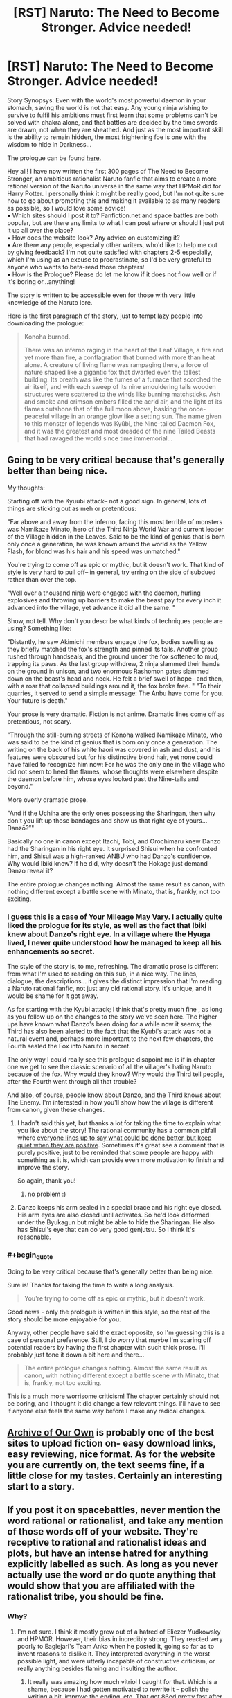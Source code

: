 #+TITLE: [RST] Naruto: The Need to Become Stronger. Advice needed!

* [RST] Naruto: The Need to Become Stronger. Advice needed!
:PROPERTIES:
:Author: Sophronius
:Score: 15
:DateUnix: 1476387408.0
:END:
Story Synopsys: Even with the world's most powerful daemon in your stomach, saving the world is not that easy. Any young ninja wishing to survive to fulfil his ambitions must first learn that some problems can't be solved with chakra alone, and that battles are decided by the time swords are drawn, not when they are sheathed. And just as the most important skill is the ability to remain hidden, the most frightening foe is one with the wisdom to hide in Darkness...\\
 

The prologue can be found [[https://needtobecomestronger.wordpress.com/2016/10/12/the-need-to-become-stronger/][here]].\\
 

Hey all! I have now written the first 300 pages of The Need to Become Stronger, an ambitious rationalist Naruto fanfic that aims to create a more rational version of the Naruto universe in the same way that HPMoR did for Harry Potter. I personally think it might be really good, but I'm not quite sure how to go about promoting this and making it available to as many readers as possible, so I would love some advice!\\
• Which sites should I post it to? Fanfiction.net and space battles are both popular, but are there any limits to what I can post where or should I just put it up all over the place?\\
• How does the website look? Any advice on customizing it?\\
• Are there any people, especially other writers, who'd like to help me out by giving feedback? I'm not quite satisfied with chapters 2-5 especially, which I'm using as an excuse to procrastinate, so I'd be very grateful to anyone who wants to beta-read those chapters!\\
• How is the Prologue? Please do let me know if it does not flow well or if it's boring or...anything!\\
 

The story is written to be accessible even for those with very little knowledge of the Naruto lore.\\
 

Here is the first paragraph of the story, just to tempt lazy people into downloading the prologue:\\
 

#+begin_quote
  Konoha burned.\\
   

  There was an inferno raging in the heart of the Leaf Village, a fire and yet more than fire, a conflagration that burned with more than heat alone. A creature of living flame was rampaging there, a force of nature shaped like a gigantic fox that dwarfed even the tallest building. Its breath was like the fumes of a furnace that scorched the air itself, and with each sweep of its nine smouldering tails wooden structures were scattered to the winds like burning matchsticks. Ash and smoke and crimson embers filled the acrid air, and the light of its flames outshone that of the full moon above, basking the once-peaceful village in an orange glow like a setting sun. The name given to this monster of legends was Kyūbi, the Nine-tailed Daemon Fox, and it was the greatest and most dreaded of the nine Tailed Beasts that had ravaged the world since time immemorial...
#+end_quote


** Going to be very critical because that's generally better than being nice.

My thoughts:

Starting off with the Kyuubi attack-- not a good sign. In general, lots of things are sticking out as meh or pretentious:

"Far above and away from the inferno, facing this most terrible of monsters was Namikaze Minato, hero of the Third Ninja World War and current leader of the Village hidden in the Leaves. Said to be the kind of genius that is born only once a generation, he was known around the world as the Yellow Flash, for blond was his hair and his speed was unmatched."

You're trying to come off as epic or mythic, but it doesn't work. That kind of style is very hard to pull off-- in general, try erring on the side of subdued rather than over the top.

"Well over a thousand ninja were engaged with the daemon, hurling explosives and throwing up barriers to make the beast pay for every inch it advanced into the village, yet advance it did all the same. "

Show, not tell. Why don't you describe what kinds of techniques people are using? Something like:

"Distantly, he saw Akimichi members engage the fox, bodies swelling as they briefly matched the fox's strength and pinned its tails. Another group rushed through handseals, and the ground under the fox softened to mud, trapping its paws. As the last group withdrew, 2 ninja slammed their hands on the ground in unison, and two enormous Rashomon gates slammed down on the beast's head and neck. He felt a brief swell of hope-- and then, with a roar that collapsed buildings around it, the fox broke free. " "To their quarries, it served to send a simple message: The Anbu have come for you. Your future is death."

Your prose is very dramatic. Fiction is not anime. Dramatic lines come off as pretentious, not scary.

"Through the still-burning streets of Konoha walked Namikaze Minato, who was said to be the kind of genius that is born only once a generation. The writing on the back of his white haori was covered in ash and dust, and his features were obscured but for his distinctive blond hair, yet none could have failed to recognize him now: For he was the only one in the village who did not seem to heed the flames, whose thoughts were elsewhere despite the daemon before him, whose eyes looked past the Nine-tails and beyond."

More overly dramatic prose.

"And if the Uchiha are the only ones possessing the Sharingan, then why don't you lift up those bandages and show us that right eye of yours... Danzō?”"

Basically no one in canon except Itachi, Tobi, and Orochimaru knew Danzo had the Sharingan in his right eye. It surprised Shisui when he confronted him, and Shisui was a high-ranked ANBU who had Danzo's confidence. Why would Ibiki know? If he did, why doesn't the Hokage just demand Danzo reveal it?

The entire prologue changes nothing. Almost the same result as canon, with nothing different except a battle scene with Minato, that is, frankly, not too exciting.
:PROPERTIES:
:Author: gardenofjew
:Score: 19
:DateUnix: 1476397208.0
:END:

*** I guess this is a case of Your Mileage May Vary. I actually quite liked the prologue for its style, as well as the fact that Ibiki knew about Danzo's right eye. In a village where the Hyuga lived, I never quite understood how he managed to keep all his enhancements so secret.

The style of the story is, to me, refreshing. The dramatic prose is different from what I'm used to reading on this sub, in a nice way. The lines, dialogue, the descriptions... it gives the distinct impression that I'm reading a Naruto rational fanfic, not just any old rational story. It's unique, and it would be shame for it got away.

As for starting with the Kyubi attack; I think that's pretty much fine , as long as you follow up on the changes to the story we've seen here. The higher ups have known what Danzo's been doing for a while now it seems; the Third has also been alerted to the fact that the Kyubi's attack was not a natural event and, perhaps more important to the next few chapters, the Fourth sealed the Fox into Naruto in secret.

The only way I could really see this prologue disapoint me is if in chapter one we get to see the classic scenario of all the villager's hating Naruto because of the fox. Why would they know? Why would the Third tell people, after the Fourth went through all that trouble?

And also, of course, people know about Danzo, and the Third knows about The Enemy. I'm interested in how you'll show how the village is different from canon, given these changes.
:PROPERTIES:
:Score: 6
:DateUnix: 1476440242.0
:END:

**** I hadn't said this yet, but thanks a lot for taking the time to explain what you like about the story! The rational community has a common pitfall where [[http://lesswrong.com/lw/3h/why_our_kind_cant_cooperate/][everyone lines up to say what could be done better, but keep quiet when they are positive]]. Sometimes it's great see a comment that is purely positive, just to be reminded that some people are happy with something as it is, which can provide even more motivation to finish and improve the story.

So again, thank you!
:PROPERTIES:
:Author: Sophronius
:Score: 2
:DateUnix: 1476531643.0
:END:

***** no problem :)
:PROPERTIES:
:Score: 1
:DateUnix: 1476562624.0
:END:


**** Danzo keeps his arm sealed in a special brace and his right eye closed. His arm eyes are also closed until activates. So he'd look deformed under the Byukagun but might be able to hide the Sharingan. He also has Shisui's eye that can do very good genjutsu. So I think it's reasonable.
:PROPERTIES:
:Author: gardenofjew
:Score: 1
:DateUnix: 1476455253.0
:END:


*** #+begin_quote
  Going to be very critical because that's generally better than being nice.
#+end_quote

Sure is! Thanks for taking the time to write a long analysis.

#+begin_quote
  You're trying to come off as epic or mythic, but it doesn't work.
#+end_quote

Good news - only the prologue is written in this style, so the rest of the story should be more enjoyable for you.

Anyway, other people have said the exact opposite, so I'm guessing this is a case of personal preference. Still, I do worry that maybe I'm scaring off potential readers by having the first chapter with such thick prose. I'll probably just tone it down a bit here and there...

#+begin_quote
  The entire prologue changes nothing. Almost the same result as canon, with nothing different except a battle scene with Minato, that is, frankly, not too exciting.
#+end_quote

This is a much more worrisome criticism! The chapter certainly should not be boring, and I thought it did change a few relevant things. I'll have to see if anyone else feels the same way before I make any radical changes.
:PROPERTIES:
:Author: Sophronius
:Score: 3
:DateUnix: 1476463081.0
:END:


** [[https://archiveofourown.org/][Archive of Our Own]] is probably one of the best sites to upload fiction on- easy download links, easy reviewing, nice format. As for the website you are currently on, the text seems fine, if a little close for my tastes. Certainly an interesting start to a story.
:PROPERTIES:
:Author: Toraso
:Score: 9
:DateUnix: 1476393239.0
:END:


** If you post it on spacebattles, never mention the word rational or rationalist, and take any mention of those words off of your website. They're receptive to rational and rationalist ideas and plots, but have an intense hatred for anything explicitly labelled as such. As long as you never actually use the word or do quote anything that would show that you are affiliated with the rationalist tribe, you should be fine.
:PROPERTIES:
:Author: Restinan
:Score: 6
:DateUnix: 1476404246.0
:END:

*** Why?
:PROPERTIES:
:Author: TennisMaster2
:Score: 2
:DateUnix: 1476405089.0
:END:

**** I'm not sure. I think it mostly grew out of a hatred of Eliezer Yudkowsky and HPMOR. However, their bias in incredibly strong. They reacted very poorly to Eaglejarl's Team Anko when he posted it, going so far as to invent reasons to dislike it. They interpreted everything in the worst possible light, and were utterly incapable of constructive criticism, or really anything besides flaming and insulting the author.
:PROPERTIES:
:Author: Restinan
:Score: 7
:DateUnix: 1476408585.0
:END:

***** It really was amazing how much vitriol I caught for that. Which is a shame, because I had gotten motivated to rewrite it -- polish the writing a bit, improve the ending, etc. That got 86ed pretty fast after the third or fourth page of hate.

So, yes, definitely avoid the words "rational" or "rationalist" on SpaceBattles. More generally though, I would suggest just avoiding SpaceBattles. The community has not impressed me and they've got hair-trigger mods with no sense of humor and no willingness to back down / lose face if they make a mistake. SufficientVelocity.com, on the other hand, has been the exact opposite. We've been over there almost a year now and I've been reading a fair amount of other fic on the site. I've seen mod text exactly once and it was applied very appropriately and minimally -- just a "hey, everyone cool down" instead of banhammers and infraction points.
:PROPERTIES:
:Author: eaglejarl
:Score: 8
:DateUnix: 1476445417.0
:END:

****** I have noticed a different character to the Sufficient Velocity community. I don't think it would have been possible to run Marked for Death on Spacebattles. It would have been overrun. Marked for Death is literally labelled as "A Rational Naruto Quest," and I don't think I've ever seen someone wander in and insult everyone there, which is honestly what I would expect on Spacebattles.
:PROPERTIES:
:Author: Restinan
:Score: 3
:DateUnix: 1476446987.0
:END:

******* That's actually part of why it's not there. When we started Marked for Death we talked about where to host it. I had just gone through the Team Anko drama and voted against SB or we might have tried it there. As you say, I doubt it would have gone well.
:PROPERTIES:
:Author: eaglejarl
:Score: 3
:DateUnix: 1476452922.0
:END:

******** I got bored of Marked For Death, it seemed to jump around too much. By the time they abandoned the group in the swamp because it was too scary I was barely holding attention and it was only a few posts afterwards I ceased reading completely.
:PROPERTIES:
:Author: Teal_Thanatos
:Score: 1
:DateUnix: 1476656289.0
:END:


***** As a spacebattler, I really enjoyed HPMOR for the first 3/4 of the story. It's gotten kind of boring lately and Team Anko is fantastic.
:PROPERTIES:
:Author: Teal_Thanatos
:Score: 4
:DateUnix: 1476412775.0
:END:

****** Thank you, I appreciate the compliment.
:PROPERTIES:
:Author: eaglejarl
:Score: 2
:DateUnix: 1476445472.0
:END:


**** They don't, entirely, but there's a bad stigma attached because most of the initially-posted rationalist stories were shit, because people tried to use rationality as an excuse to avoid writing well. For most people its not an immediate hatred, but it's sadly become something of a warning sign. This story isn't anywhere near as bad as they were, but it's not good enough that people will overcome their bias.
:PROPERTIES:
:Author: 1101560
:Score: 5
:DateUnix: 1476406889.0
:END:

***** What rationalist stories specifically are you talking about? Most of the big names on this subreddit weren't posted there, so I'm assuming that it was a different set of authors?
:PROPERTIES:
:Author: Restinan
:Score: 1
:DateUnix: 1476443675.0
:END:

****** It's definitely not the big name ones that are being hated- Worm, while not strictly rational, has a huge fan base, and I have yet to see anyone who disliked metropolitan man (despite seeing many in support of it) For an example of the bad ideas, [[https://forums.spacebattles.com/threads/nasuverse-ideas-thread-7.269834/page-284#post-22385629]] Of course, at this point it's devolved into cringworthyness, but it started out for somewhat legitimate reasons.
:PROPERTIES:
:Author: 1101560
:Score: 1
:DateUnix: 1476494508.0
:END:


*** Thanks for the hint!
:PROPERTIES:
:Author: Sophronius
:Score: 1
:DateUnix: 1476531743.0
:END:


** My first few comments:

Writing 300 pages is really impressive, especially when the prologue shows good writing quality. Big kudos for that. That said, writing 300 pages and THEN asking for concrit is going to be much less effective than asking earlier, and comes off as a bit disingenuous. I doubt you will get nearly as much response as you might have gotten otherwise.

Speaking of disingenuous, it seems incongruous when you make comments about "where should I post this" in which you suggest you're going to post it everywhere, immediately followed by "can someone help motivate me to post it?" If you actually are serious about needing help, then simply put the whole thing in a zip file and put the link up. Fewer people will go to the trouble of downloading, unzipping, and reading, but some will and the response should help push you into posting individual chapters.

When you advertise your story, avoid saying things like "it has intelligent characters and ... awesome fight scenes" and "I suspect it of being amazing." That's for the reader to decide, and it sounds like you're bragging. The kind of authors who brag on their work don't tend to be the kind that produce high quality work. (Actually, in my experience that's true of people in general, not just authors.)

The rest is written as I'm reading through the story:

The mythic tone at the beginning was pretty over the top, but it worked well for a few paragraphs of introduction, and the story steadied down quickly after that. Overall, nice effect.

You're very clearly writing anime; the dialogue has that style ("why don't you lift up that bandage and show us your right eye?") and the giant ball of explosion was very obviously modeled on an anime trope image. This isn't a bad thing, but you should be aware that it's visible.

For a story that claims to be rational, there seems to be some ball-dropping going on. For example:

- Danzo says "the Uchiha can control the Beast with their Sharingan", then Ibiki announces that Danzo has a Sharingan...and no one reacts at all. The entire issue is just instantly dropped, and not even Ibiki continues to push it. I would have expected something like "hang on, you have a Sharingan? Leaving aside how the hell you have a Sharingan, can you control that monster and make it stop killing everyone?"

- This bit: "Minato frowned. His first instinct had been to check on the location of Uchiha Fugaku, head of the Uchiha clan and leader of the Konoha Military Police Force, but that was meaningless since the shrewd man was able to use Shadow clones; they would find him with the refugees either way." Distinguishing between a shadow clone and a real person is trivial: punch them. If they pop, they were a clone.

A couple of minor points: - In canon, Minato summons toads, not frogs. Is that a deliberate change? - "irresponsive" is a word, but I had to look it up to know that. I have literally never heard it before and assumed that it was a mistake and you meant "unresponsive". Word choice matters, and it's typically better to choose more standard usage, as doing otherwise knocks the reader out of the flow of the story. I say this out of personal experience -- I've gotten a large number of reviews telling me that I obviously meant "the army /infested/ the town", not "...invested..." or "the genin /polished/ up the weapons their teacher had thrown" instead of "...policed up...."

I was confused by the ending. The Third tells us that when Minato and his Anbu attacked they scared off the person who was controlling the Kyuubi and the Beast had been "irresponsive ever since". We are then shown the Kyuubi tied down, controlled by hundreds of genjutsu, etc. That makes it sound like the ninja defeated it. I guess maybe what happened is that the thing froze and then everyone tied it down?

On that subject, you state at the end that "a hundred different genjutsu effects left [the Kyuubi] helpless", yet then immediately tell us that genjutsu hadn't worked on it during the battle because Kushina was dead. Which is it?

Given that your ending is "This is the story of Naruto Uzumaki" I find myself not holding out a lot of hope that the dangling plot threads (Danzo, the investigation into Madara, etc) will be resolved. I would have liked it if you'd continued straight ahead and showed us the fallout from the attack -- the Third resuming office, the cleanup, etc. That wouldn't be Naruto's story, though. My expectation based on the fact that it is named as such is that the next chapter is going to start with canon -- that Danzo is still around, everyone has dropped the ball on looking into who caused the attack, etc. If you actually have people behave sensibly based on the information you've allowed them to deduce then the world will be completely different. Canon was shaped the way it was because everyone thought the Kyuubi assault was a natural disaster, not a targeted attack. Given that you've let Minato deduce what actually happened, everything should look different. No more Danzo, no more Root, no Uchiha massacre, probably no kidnapping of Hinata and death of Hizashi. That would be a bold and exciting choice, and I hope it's what you do.

With all of the above said, I'll read more if you put it up. I'm curious to see where you go with it.
:PROPERTIES:
:Author: eaglejarl
:Score: 12
:DateUnix: 1476450554.0
:END:

*** #+begin_quote
  comes off as a bit disingenuous.
#+end_quote

I don't see anything disingenuous about being proud of your story on the one hand, and being nervous about posting it and asking for advice on the other. I'm sure you've felt the same at points. But I'll add a zip with the first arc in it to the first post, you're right that I should have done that in the first place.

#+begin_quote
  there seems to be some ball-dropping going on.
#+end_quote

The shadow clone poke wouldn't work, because Fugaku would leave his real body where it's supposed to be, and send the clone to control the Nine tails.

Now that you mention it, Danzo shouldn't even have Shisui's eye at this point in the story! I'll have to change it for that reason as well as it being confusing.

#+begin_quote
  A couple of minor points:
#+end_quote

Whoops, that should have been toads, thanks! I have heard irresponsive before but I agree with your point and you're probably right that I should change it to something else.

#+begin_quote
  I guess maybe what happened is that the thing froze and then everyone tied it down?
#+end_quote

Exactly right. But I should probably change it to be clearer all the same.

#+begin_quote
  yet you immediately tell us that genjutsu hadn't worked on it during the battle because Kushina was dead. Which is it?
#+end_quote

Genjutsu did not work on Kushina because she was dead. Genjutsu did not work on the Kyubi because it was being resisted using the Kyubi's chakra. But you're right that that's confusing. Hm...

#+begin_quote
  I find myself not holding out a lot of hope that the dangling plot threads will be resolved.
#+end_quote

That's the main plot you're referring to! Of course it will not be resolved until near the end, same as for any other story.

#+begin_quote
  My expectation based on the fact that it is named as such is that the next chapter is going to start with canon
#+end_quote

There will be major changes to canon, but maybe not enough? That's one of the things I'm hoping to get feedback on. My general goal when writing the story was to keep the Naruto world similar on the surface, but with different underlying logic and consistent explanations. So you'll see many familiar elements, but with a different twist.

Thank you very much for taking the time to write such a long review!
:PROPERTIES:
:Author: Sophronius
:Score: 1
:DateUnix: 1476462114.0
:END:

**** #+begin_quote
  My general goal when writing the story was to keep the Naruto world similar on the surface, but with different underlying logic and consistent explanations.
#+end_quote

You're conflating two different story approaches.

Approach 1): Everything is the same as canon, but you've come up with explanations that make everyone's behavior consistent with their goals, making the story rational. This approach may require slight tweaks to canon for things or inconsistencies you can't explain. You can then start the story whenever you like, but divergences might arise. It'd be very hard to keep the plot the same and everyone acting in a manner consistent with their goals. I think this might be also called a deconstruction, but am not sure.

Approach 2): Change things. If you change even a single important thing, e.g. Danzo being found out, then if you start the story when canon begins the world will not even appear similar. Either Danzo is dead, and the whole village looks different, or Ibiki and everyone who heard his claim are dead or slaves of Danzo. The Uchiha would settle for nothing less, and the village would rather have the Uchiha than Danzo; either way, the issue would be settled decisively immediately following the Kyuubi's defeat or capture.
:PROPERTIES:
:Author: TennisMaster2
:Score: 5
:DateUnix: 1476488616.0
:END:

***** Not conflating, combining. What I do is first try to explain the elements that can be sensibly explained, then change the one's that can't.

I already said to someone else I would change the Danzo thing. However, even if I didn't, it's a bit quick to assume that rational!Danzo would do everything the same as canon Danzo. In canon he did quite a few idiotic things that he would not do here, so people would not see him as an obvious villain.
:PROPERTIES:
:Author: Sophronius
:Score: 1
:DateUnix: 1476531332.0
:END:

****** Maybe I'm wrong, but it seems like you're trying to contrive reasons for everything to stay the same superficially. I don't think those reasons will be convincing when taken as a whole, and will negatively affect suspension of disbelief. Again, I might be mistaken in that, so best of luck to you.
:PROPERTIES:
:Author: TennisMaster2
:Score: 6
:DateUnix: 1476545541.0
:END:


****** I note that you have asked for concrit yet are refuting almost every piece you get. It might be worth re-evaluating what you're actually looking for and the specific critiques you're getting.
:PROPERTIES:
:Author: eaglejarl
:Score: 3
:DateUnix: 1476721759.0
:END:

******* Well, that's just the nature of feedback: Everyone has a different idea of where they want the story to go, and given that I have already written 300 pages of it (which might indeed have been a mistake on my part) of course criticism that would require me to change the entirety of the story's premise to fix it is not likely to get addressed. This is also why wise reading is so important: If you just say "X didn't work for me", then you're right 100% of the time, but if you say "You should write Y instead", then others may feel differently.

Also, I wasn't going to bring this up because arguing on the internet is usually pointless, but you've spent a lot of time in this thread A) talking about your own story, B) saying that some people who didn't like your story are awful and C) Criticizing me as a person by saying I'm incongruous/bragging/dishonest.

I really do appreciate the feedback of the story you're giving me and I hope you continue to do so! I liked your stories, especially Marked for Death, and so I take everything you say seriously. But the rest strikes me as a bit weird, and I hope you can see why.
:PROPERTIES:
:Author: Sophronius
:Score: 1
:DateUnix: 1476732576.0
:END:

******** #+begin_quote
  Also, I wasn't going to bring this up because arguing on the internet is usually pointless, but you've spent a lot of time in this thread A) talking about your own story, B) saying that some people who didn't like your story are awful and C) Criticizing me as a person by saying I'm incongruous/bragging/dishonest.
#+end_quote

I apologize if it came off that way. I certainly wasn't trying to hijack your thread, nor to question your honesty.
:PROPERTIES:
:Author: eaglejarl
:Score: 2
:DateUnix: 1476750874.0
:END:


** [deleted]\\

#+begin_quote
  [[https://pastebin.com/64GuVi2F/38042][What is this?]]
#+end_quote
:PROPERTIES:
:Author: the_steroider
:Score: 2
:DateUnix: 1476392001.0
:END:

*** The fact that The Waves Arisen was published to a blog instead of somewhere that makes downloading easy continues to break my heart.

[[/u/wertifloke]] pls
:PROPERTIES:
:Author: Aretii
:Score: 7
:DateUnix: 1476398549.0
:END:

**** Here you go! A copy of [[https://www.mediafire.com/folder/487cxoa13guhn/The_Waves_Arisen][The Waves Arisen]] in every format I wanted: mobi, epub, pdf, doc, and azw3. All manually done by hand for the best quality I could get it.
:PROPERTIES:
:Author: xamueljones
:Score: 9
:DateUnix: 1476417070.0
:END:

***** [deleted]\\

#+begin_quote
  [[https://pastebin.com/64GuVi2F/23368][What is this?]]
#+end_quote
:PROPERTIES:
:Author: the_steroider
:Score: 1
:DateUnix: 1476462280.0
:END:


***** The link doesn't work for me for some reason. Do I have to register on mediafire to download things from it now?
:PROPERTIES:
:Author: AugSphere
:Score: 1
:DateUnix: 1476513816.0
:END:

****** I think I fixed it by copying and pasting the link into the comment again. I was able to access it after logging out. Try [[https://www.mediafire.com/folder/487cxoa13guhn/The_Waves_Arisen][it]] again.
:PROPERTIES:
:Author: xamueljones
:Score: 2
:DateUnix: 1476550458.0
:END:

******* Yup, works now. Thanks!
:PROPERTIES:
:Author: AugSphere
:Score: 1
:DateUnix: 1476555095.0
:END:


**** [deleted]
:PROPERTIES:
:Score: 1
:DateUnix: 1476415928.0
:END:

***** If you want a copy, I included one in an earlier comment [[https://www.reddit.com/r/rational/comments/57c6r4/rst_naruto_the_need_to_become_stronger_advice/d8rb3tx][here]].
:PROPERTIES:
:Author: xamueljones
:Score: 2
:DateUnix: 1476477897.0
:END:


*** Sure. I put the prologue in Epub and PDF format on mediafire here:

[[https://www.mediafire.com/folder/og9fdufawqfj7/NTBS]]
:PROPERTIES:
:Author: Sophronius
:Score: 1
:DateUnix: 1476462725.0
:END:


** I would suggest putting it on Sufficient velocity. Post up one chapter at a time to get feedback.
:PROPERTIES:
:Author: thefreegod
:Score: 2
:DateUnix: 1476575912.0
:END:


** So far so good. I'm looking forward to reading the rest of this.
:PROPERTIES:
:Score: 1
:DateUnix: 1476391883.0
:END:
